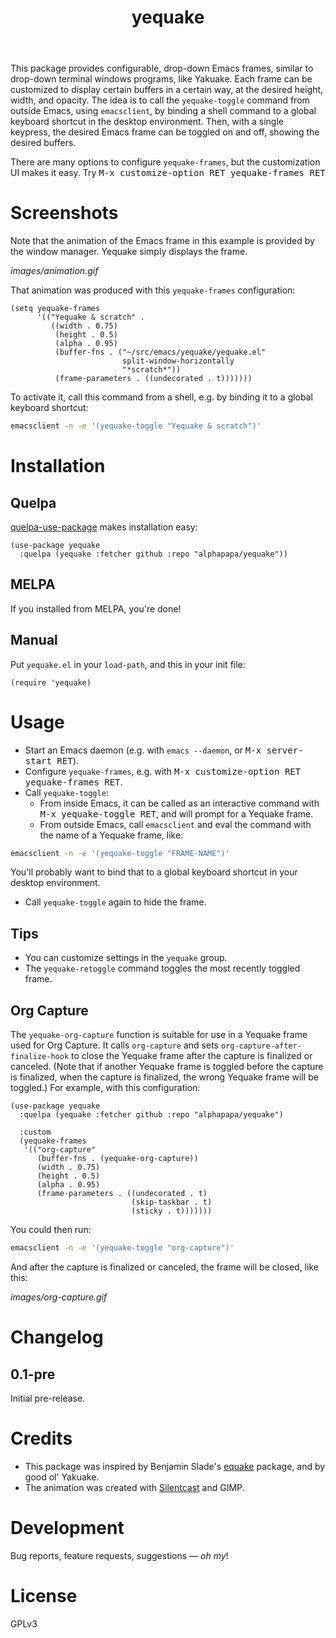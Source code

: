 #+TITLE: yequake
#+PROPERTY: LOGGING nil

#+BEGIN_HTML
<a href=https://alphapapa.github.io/dont-tread-on-emacs/><img src="images/dont-tread-on-emacs-150.png" align="right"></a>
#+END_HTML

# Note: This readme works with the org-make-toc <https://github.com/alphapapa/org-make-toc> package, which automatically updates the table of contents.

[[https://melpa.org/#/yequake][file:https://melpa.org/packages/yequake-badge.svg]]
# [[https://stable.melpa.org/#/package-name][file:https://stable.melpa.org/packages/yequake-badge.svg]]

 This package provides configurable, drop-down Emacs frames, similar to drop-down terminal windows programs, like Yakuake.  Each frame can be customized to display certain buffers in a certain way, at the desired height, width, and opacity.  The idea is to call the =yequake-toggle= command from outside Emacs, using =emacsclient=, by binding a shell command to a global keyboard shortcut in the desktop environment.  Then, with a single keypress, the desired Emacs frame can be toggled on and off, showing the desired buffers.

There are many options to configure ~yequake-frames~, but the customization UI makes it easy.  Try @@html:<kbd>@@M-x customize-option RET yequake-frames RET@@html:</kbd>@@

* Screenshots
:PROPERTIES:
:TOC:      ignore
:END:

Note that the animation of the Emacs frame in this example is provided by the window manager.  Yequake simply displays the frame.

[[images/animation.gif]]

That animation was produced with this ~yequake-frames~ configuration:

#+BEGIN_SRC elisp
  (setq yequake-frames
        '(("Yequake & scratch" .
           ((width . 0.75)
            (height . 0.5)
            (alpha . 0.95)
            (buffer-fns . ("~/src/emacs/yequake/yequake.el"
                           split-window-horizontally
                           "*scratch*"))
            (frame-parameters . ((undecorated . t)))))))
#+END_SRC

To activate it, call this command from a shell, e.g. by binding it to a global keyboard shortcut:

#+BEGIN_SRC sh
  emacsclient -n -e '(yequake-toggle "Yequake & scratch")'
#+END_SRC

* Contents                                                         :noexport:
:PROPERTIES:
:TOC:      this
:END:
  -  [[#installation][Installation]]
  -  [[#usage][Usage]]
  -  [[#changelog][Changelog]]
  -  [[#credits][Credits]]

* Installation
:PROPERTIES:
:TOC:      0
:END:

** Quelpa

[[https://framagit.org/steckerhalter/quelpa-use-package][quelpa-use-package]] makes installation easy:

#+BEGIN_SRC elisp
  (use-package yequake
    :quelpa (yequake :fetcher github :repo "alphapapa/yequake"))
#+END_SRC

** MELPA

If you installed from MELPA, you're done!

** Manual

Put =yequake.el= in your =load-path=, and this in your init file:

#+BEGIN_SRC elisp
  (require 'yequake)
#+END_SRC

* Usage
:PROPERTIES:
:TOC:      0
:END:

+  Start an Emacs daemon (e.g. with =emacs --daemon=, or @@html:<kbd>@@M-x server-start RET@@html:</kbd>@@).
+  Configure =yequake-frames=, e.g. with @@html:<kbd>@@M-x customize-option RET yequake-frames RET@@html:</kbd>@@.
+  Call ~yequake-toggle~:
     -  From inside Emacs, it can be called as an interactive command with @@html:<kbd>@@M-x yequake-toggle RET@@html:</kbd>@@, and will prompt for a Yequake frame.
     -  From outside Emacs, call =emacsclient= and eval the command with the name of a Yequake frame, like:

#+BEGIN_SRC sh
  emacsclient -n -e '(yequake-toggle "FRAME-NAME")'
#+END_SRC

        You'll probably want to bind that to a global keyboard shortcut in your desktop environment.
+  Call ~yequake-toggle~ again to hide the frame.

** Tips

+ You can customize settings in the =yequake= group.
+ The ~yequake-retoggle~ command toggles the most recently toggled frame.

** Org Capture

The ~yequake-org-capture~ function is suitable for use in a Yequake frame used for Org Capture.  It calls ~org-capture~ and sets ~org-capture-after-finalize-hook~ to close the Yequake frame after the capture is finalized or canceled.  (Note that if another Yequake frame is toggled before the capture is finalized, when the capture is finalized, the wrong Yequake frame will be toggled.)  For example, with this configuration:

#+BEGIN_SRC elisp
  (use-package yequake
    :quelpa (yequake :fetcher github :repo "alphapapa/yequake")

    :custom
    (yequake-frames
     '(("org-capture" 
        (buffer-fns . (yequake-org-capture))
        (width . 0.75)
        (height . 0.5)
        (alpha . 0.95)
        (frame-parameters . ((undecorated . t)
                             (skip-taskbar . t)
                             (sticky . t)))))))
#+END_SRC

You could then run:

#+BEGIN_SRC sh
  emacsclient -n -e '(yequake-toggle "org-capture")'
#+END_SRC

And after the capture is finalized or canceled, the frame will be closed, like this:

[[images/org-capture.gif]]

* Changelog
:PROPERTIES:
:TOC:      0
:END:

** 0.1-pre

Initial pre-release.

* Credits

+  This package was inspired by Benjamin Slade's [[https://gitlab.com/emacsomancer/equake][equake]] package, and by good ol' Yakuake.
+  The animation was created with [[https://github.com/colinkeenan/silentcast][Silentcast]] and GIMP.

* Development
:PROPERTIES:
:TOC:      ignore
:END:

Bug reports, feature requests, suggestions — /oh my/!

* License
:PROPERTIES:
:TOC:      ignore
:END:

GPLv3

# Local Variables:
# eval: (require 'org-make-toc)
# before-save-hook: org-make-toc
# org-export-with-properties: ()
# org-export-with-title: t
# End:

